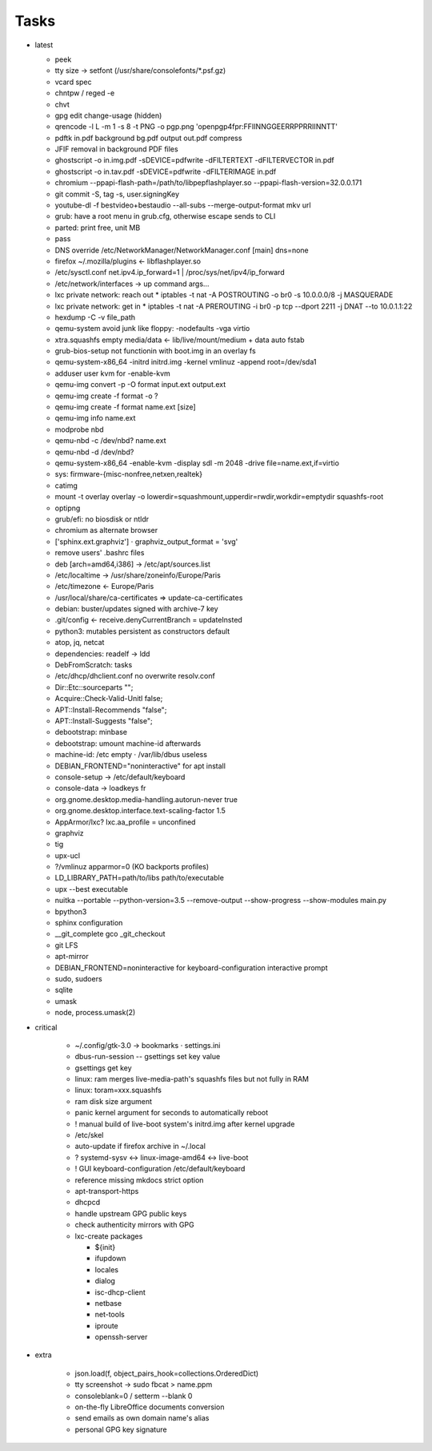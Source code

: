 Tasks
=====

* latest

  * peek
  * tty size → setfont (/usr/share/consolefonts/\*.psf.gz)
  * vcard spec
  * chntpw / reged -e
  * chvt
  * gpg edit change-usage (hidden)
  * qrencode -l L -m 1 -s 8 -t PNG -o pgp.png 'openpgp4fpr:FFIINNGGEERRPPRRIINNTT'
  * pdftk in.pdf background bg.pdf output out.pdf compress
  * JFIF removal in background PDF files
  * ghostscript -o in.img.pdf -sDEVICE=pdfwrite -dFILTERTEXT -dFILTERVECTOR in.pdf
  * ghostscript -o in.tav.pdf -sDEVICE=pdfwrite -dFILTERIMAGE in.pdf
  * chromium --ppapi-flash-path=/path/to/libpepflashplayer.so --ppapi-flash-version=32.0.0.171
  * git commit -S, tag -s, user.signingKey
  * youtube-dl -f bestvideo+bestaudio --all-subs --merge-output-format mkv url
  * grub: have a root menu in grub.cfg, otherwise escape sends to CLI
  * parted: print free, unit MB
  * pass
  * DNS override /etc/NetworkManager/NetworkManager.conf [main] dns=none
  * firefox ~/.mozilla/plugins ← libflashplayer.so
  * /etc/sysctl.conf net.ipv4.ip_forward=1 | /proc/sys/net/ipv4/ip_forward
  * /etc/network/interfaces → up command args…
  * lxc private network: reach out
    * iptables -t nat -A POSTROUTING -o br0 -s 10.0.0.0/8 -j MASQUERADE
  * lxc private network: get in
    * iptables -t nat -A PREROUTING -i br0 -p tcp --dport 2211 -j DNAT --to 10.0.1.1:22
  * hexdump -C -v file_path
  * qemu-system avoid junk like floppy: -nodefaults -vga virtio
  * xtra.squashfs empty media/data ← lib/live/mount/medium + data auto fstab
  * grub-bios-setup not functionin with boot.img in an overlay fs
  * qemu-system-x86_64 -initrd initrd.img -kernel vmlinuz -append root=/dev/sda1
  * adduser user kvm for -enable-kvm
  * qemu-img convert -p -O format input.ext output.ext
  * qemu-img create -f format -o ?
  * qemu-img create -f format name.ext [size]
  * qemu-img info name.ext
  * modprobe nbd
  * qemu-nbd -c /dev/nbd? name.ext
  * qemu-nbd -d /dev/nbd?
  * qemu-system-x86_64 -enable-kvm -display sdl -m 2048 -drive file=name.ext,if=virtio
  * sys: firmware-{misc-nonfree,netxen,realtek}
  * catimg
  * mount -t overlay overlay -o lowerdir=squashmount,upperdir=rwdir,workdir=emptydir squashfs-root
  * optipng
  * grub/efi: no biosdisk or ntldr
  * chromium as alternate browser
  * ['sphinx.ext.graphviz'] ⋅ graphviz_output_format = 'svg'
  * remove users' .bashrc files
  * deb [arch=amd64,i386] → /etc/apt/sources.list
  * /etc/localtime -> /usr/share/zoneinfo/Europe/Paris
  * /etc/timezone ← Europe/Paris
  * /usr/local/share/ca-certificates ⇒ update-ca-certificates
  * debian: buster/updates signed with archive-7 key
  * .git/config ← receive.denyCurrentBranch = updateInsted
  * python3: mutables persistent as constructors default
  * atop, jq, netcat
  * dependencies: readelf → ldd
  * DebFromScratch: tasks
  * /etc/dhcp/dhclient.conf no overwrite resolv.conf
  * Dir::Etc::sourceparts "";
  * Acquire::Check-Valid-Unitl false;
  * APT::Install-Recommends "false";
  * APT::Install-Suggests "false";
  * debootstrap: minbase
  * debootstrap: umount machine-id afterwards
  * machine-id: /etc empty ⋅ /var/lib/dbus useless
  * DEBIAN_FRONTEND="noninteractive" for apt install
  * console-setup -> /etc/default/keyboard
  * console-data -> loadkeys fr
  * org.gnome.desktop.media-handling.autorun-never true
  * org.gnome.desktop.interface.text-scaling-factor 1.5
  * AppArmor/lxc? lxc.aa_profile = unconfined
  * graphviz
  * tig
  * upx-ucl
  * ?/vmlinuz apparmor=0 (KO backports profiles)
  * LD_LIBRARY_PATH=path/to/libs path/to/executable
  * upx --best executable
  * nuitka --portable --python-version=3.5 --remove-output --show-progress --show-modules main.py
  * bpython3
  * sphinx configuration
  * __git_complete gco _git_checkout
  * git LFS
  * apt-mirror
  * DEBIAN_FRONTEND=noninteractive for keyboard-configuration interactive prompt
  * sudo, sudoers
  * sqlite
  * umask
  * node, process.umask(2)

* critical

    * ~/.config/gtk-3.0 → bookmarks ⋅ settings.ini
    * dbus-run-session -- gsettings set key value
    * gsettings get key
    * linux: ram merges live-media-path's squashfs files but not fully in RAM
    * linux: toram=xxx.squashfs
    * ram disk size argument
    * panic kernel argument for seconds to automatically reboot
    * ! manual build of live-boot system's initrd.img after kernel upgrade

    * /etc/skel
    * auto-update if firefox archive in ~/.local

    * ? systemd-sysv ↔ linux-image-amd64 ↔ live-boot
    * ! GUI keyboard-configuration /etc/default/keyboard

    * reference missing mkdocs strict option

    * apt-transport-https
    * dhcpcd

    * handle upstream GPG public keys
    * check authenticity mirrors with GPG

    * lxc-create packages

      * ${init}
      * ifupdown
      * locales
      * dialog
      * isc-dhcp-client
      * netbase
      * net-tools
      * iproute
      * openssh-server

* extra

    * json.load(f, object_pairs_hook=collections.OrderedDict)
    * tty screenshot → sudo fbcat > name.ppm
    * consoleblank=0 / setterm --blank 0
    * on-the-fly LibreOffice documents conversion
    * send emails as own domain name's alias
    * personal GPG key signature
